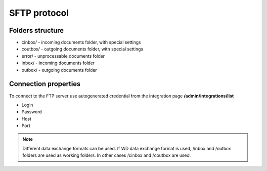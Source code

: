 =============
SFTP protocol
=============

Folders structure
=================

- cinbox/ - incoming documents folder, with special settings
- coutbox/ - outgoing documents folder, with special settings
- error/ - unprocessable documents folder
- inbox/ - incoming documents folder
- outbox/ - outgoing documents folder

Connection properties
=====================

To connect to the FTP server use autogenerated credential from the integration page **/admin/integrations/list**

- Login
- Password
- Host
- Port

.. note:: Different data exchange formats can be used. If WD data exchange format is used, /inbox and /outbox folders are used as working folders. In other cases /cinbox and /coutbox are used.